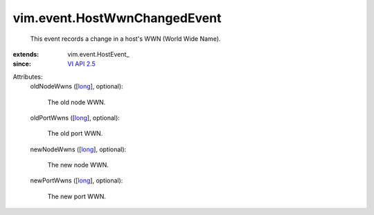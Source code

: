 
vim.event.HostWwnChangedEvent
=============================
  This event records a change in a host's WWN (World Wide Name).
:extends: vim.event.HostEvent_
:since: `VI API 2.5 <vim/version.rst#vimversionversion2>`_

Attributes:
    oldNodeWwns ([`long <https://docs.python.org/2/library/stdtypes.html>`_], optional):

       The old node WWN.
    oldPortWwns ([`long <https://docs.python.org/2/library/stdtypes.html>`_], optional):

       The old port WWN.
    newNodeWwns ([`long <https://docs.python.org/2/library/stdtypes.html>`_], optional):

       The new node WWN.
    newPortWwns ([`long <https://docs.python.org/2/library/stdtypes.html>`_], optional):

       The new port WWN.
